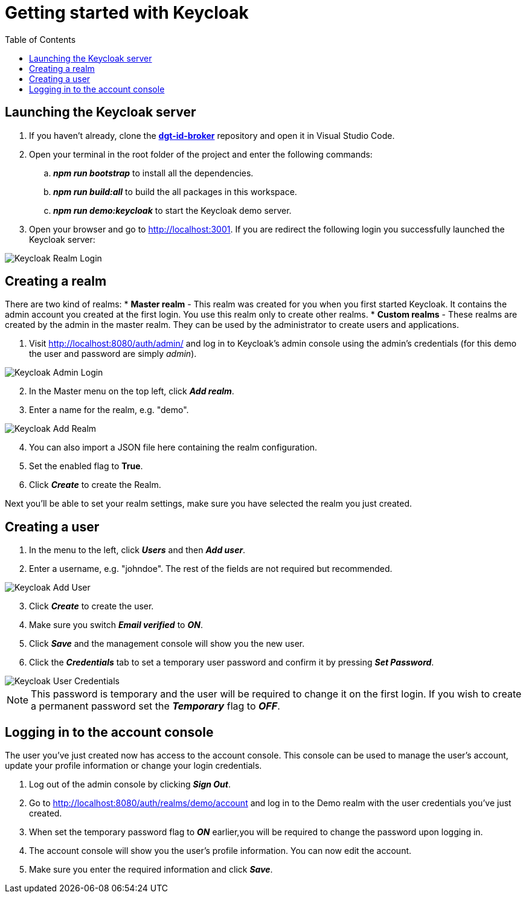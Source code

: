 = Getting started with Keycloak
:toc:
:toclevels: 1
:imagesdir: ../images

== Launching the Keycloak server

. If you haven't already, clone the link:https://github.com/digita-ai/dgt-id-broker.git[*dgt-id-broker*] repository and open it in Visual Studio Code.
. Open your terminal in the root folder of the project and enter the following commands: 
.. *_npm run bootstrap_* to install all the dependencies.
.. *_npm run build:all_* to build the all packages in this workspace.
.. *_npm run demo:keycloak_* to start the Keycloak demo server.
. Open your browser and go to http://localhost:3001. If you are redirect the following login you successfully launched the Keycloak server:

[#img-keycloak-login]
image::keycloak-digita-login.png[Keycloak Realm Login]

== Creating a realm

There are two kind of realms: 
* *Master realm* -  This realm was created for you when you first started Keycloak. It contains the admin account you created at the first login. You use this realm only to create other realms.
* *Custom realms* - These realms are created by the admin in the master realm. They can be used by the administrator to create users and applications.

. Visit http://localhost:8080/auth/admin/ and log in to Keycloak's admin console using the admin's credentials (for this demo the user and password are simply _admin_).

[#img-keycloak-admin-login]
image::keycloak-admin-login.png[Keycloak Admin Login]

[start=2]
. In the Master menu on the top left, click *_Add realm_*.
. Enter a name for the realm, e.g. "demo".

[#img-keycloak-add-realm]
image::add-demo-realm.png[Keycloak Add Realm]

[start=4]
. You can also import a JSON file here containing the realm configuration.
. Set the enabled flag to *True*.
. Click *_Create_* to create the Realm.

Next you'll be able to set your realm settings, make sure you have selected the realm you just created.

== Creating a user

. In the menu to the left, click *_Users_* and then *_Add user_*.
. Enter a username, e.g. "johndoe". The rest of the fields are not required but recommended.

[#img-keycloak-add-user]
image::add-user.png[Keycloak Add User]

[start=3]
. Click *_Create_* to create the user.
. Make sure you switch *_Email verified_* to *_ON_*.
. Click *_Save_* and the management console will show you the new user.
. Click the *_Credentials_* tab to set a temporary user password and confirm it by pressing *_Set Password_*.

[#img-keycloak-user-credentials]
image::user-credentials.png[Keycloak User Credentials]


[NOTE]
====
This password is temporary and the user will be required to change it on the first login.
If you wish to create a permanent password set the *_Temporary_* flag to *_OFF_*.
====

== Logging in to the account console

The user you've just created now has access to the account console. This console can be used to manage the user's account,
update your profile information or change your login credentials.

. Log out of the admin console by clicking *_Sign Out_*.
. Go to http://localhost:8080/auth/realms/demo/account and log in to the Demo realm with the user credentials you've just created.
. When set the temporary password flag to *_ON_* earlier,you will be required to change the password upon logging in.
. The account console will show you the user's profile information. You can now edit the account.
. Make sure you enter the required information and click *_Save_*.

